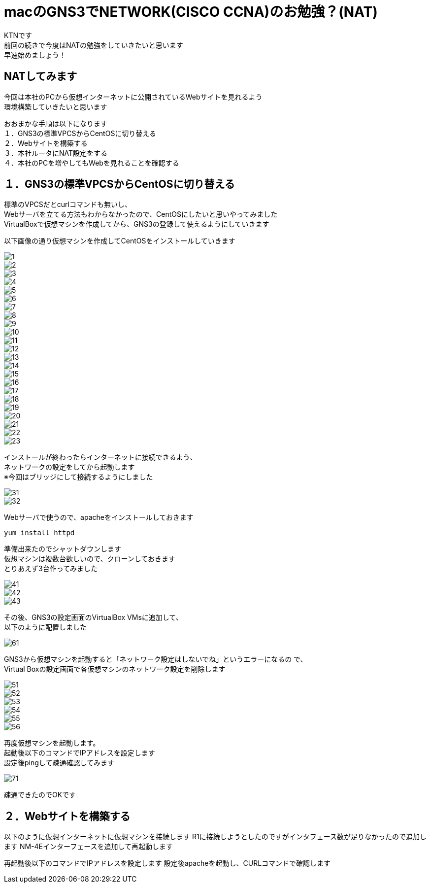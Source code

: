 # macのGNS3でNETWORK(CISCO CCNA)のお勉強？(NAT)
:published_at: 2018-01-15
:hp-alt-title: STUDY NETWORK FOR CISCO CCNA(NAT)
:hp-tags: Network, GNS3, CISCO, CCNA, KTN, NAT, CentOS

KTNです +
前回の続きで今度はNATの勉強をしていきたいと思います +
早速始めましょう！ +

## NATしてみます
今回は本社のPCから仮想インターネットに公開されているWebサイトを見れるよう +
環境構築していきたいと思います +

おおまかな手順は以下になります +
１．GNS3の標準VPCSからCentOSに切り替える +
２．Webサイトを構築する +
３．本社ルータにNAT設定をする +
４．本社のPCを増やしてもWebを見れることを確認する +

## １．GNS3の標準VPCSからCentOSに切り替える
標準のVPCSだとcurlコマンドも無いし、 +
Webサーバを立てる方法もわからなかったので、CentOSにしたいと思いやってみました +
VirtualBoxで仮想マシンを作成してから、GNS3の登録して使えるようにしていきます +

以下画像の通り仮想マシンを作成してCentOSをインストールしていきます

image::/images/kotani/20180115/1/1.png[]
image::/images/kotani/20180115/1/2.png[]
image::/images/kotani/20180115/1/3.png[]
image::/images/kotani/20180115/1/4.png[]
image::/images/kotani/20180115/1/5.png[]
image::/images/kotani/20180115/1/6.png[]
image::/images/kotani/20180115/1/7.png[]
image::/images/kotani/20180115/1/8.png[]
image::/images/kotani/20180115/1/9.png[]
image::/images/kotani/20180115/1/10.png[]
image::/images/kotani/20180115/1/11.png[]
image::/images/kotani/20180115/1/12.png[]
image::/images/kotani/20180115/1/13.png[]
image::/images/kotani/20180115/1/14.png[]
image::/images/kotani/20180115/1/15.png[]
image::/images/kotani/20180115/1/16.png[]
image::/images/kotani/20180115/1/17.png[]
image::/images/kotani/20180115/1/18.png[]
image::/images/kotani/20180115/1/19.png[]
image::/images/kotani/20180115/1/20.png[]
image::/images/kotani/20180115/1/21.png[]
image::/images/kotani/20180115/1/22.png[]
image::/images/kotani/20180115/1/23.png[]

インストールが終わったらインターネットに接続できるよう、 +
ネットワークの設定をしてから起動します +
※今回はブリッジにして接続するようにしました +

image::/images/kotani/20180115/1/31.png[]
image::/images/kotani/20180115/1/32.png[]

Webサーバで使うので、apacheをインストールしておきます +
----
yum install httpd
----

準備出来たのでシャットダウンします +
仮想マシンは複数台欲しいので、クローンしておきます +
とりあえず3台作ってみました +

image::/images/kotani/20180115/1/41.png[]
image::/images/kotani/20180115/1/42.png[]
image::/images/kotani/20180115/1/43.png[]

その後、GNS3の設定画面のVirtualBox VMsに追加して、 +
以下のように配置しました

image::/images/kotani/20180115/1/61.png[]


GNS3から仮想マシンを起動すると「ネットワーク設定はしないでね」というエラーになるの	で、 +
Virtual Boxの設定画面で各仮想マシンのネットワーク設定を削除します +

image::/images/kotani/20180115/1/51.png[]
image::/images/kotani/20180115/1/52.png[]
image::/images/kotani/20180115/1/53.png[]
image::/images/kotani/20180115/1/54.png[]
image::/images/kotani/20180115/1/55.png[]
image::/images/kotani/20180115/1/56.png[]

再度仮想マシンを起動します。 +
起動後以下のコマンドでIPアドレスを設定します +
設定後pingして疎通確認してみます +

image::/images/kotani/20180115/1/71.png[]

疎通できたのでOKです +


## ２．Webサイトを構築する

以下のように仮想インターネットに仮想マシンを接続します
R1に接続しようとしたのですがインタフェース数が足りなかったので追加します
NM-4Eインターフェースを追加して再起動します

再起動後以下のコマンドでIPアドレスを設定します
設定後apacheを起動し、CURLコマンドで確認します